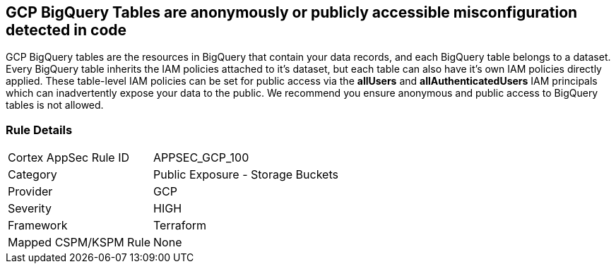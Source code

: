 == GCP BigQuery Tables are anonymously or publicly accessible misconfiguration detected in code

GCP BigQuery tables are the resources in BigQuery that contain your data records, and each BigQuery table belongs to a dataset.
Every BigQuery table inherits the IAM policies attached to it's dataset, but each table can also have it's own IAM policies directly applied.
These table-level IAM policies can be set for public access via the *allUsers* and *allAuthenticatedUsers* IAM principals which can inadvertently expose your data to the public.
We recommend you ensure anonymous and public access to BigQuery tables is not allowed.

=== Rule Details

[cols="1,2"]
|===
|Cortex AppSec Rule ID |APPSEC_GCP_100
|Category |Public Exposure - Storage Buckets
|Provider |GCP
|Severity |HIGH
|Framework |Terraform
|Mapped CSPM/KSPM Rule |None
|===



////

=== How to Fix


*Terraform* 


* *Resource:* google_bigquery_table_iam_member
* *Field:* member
* *Resource:* google_bigquery_table_iam_binding
* *Field:* members


[source,go]
----
//Option 1
resource "google_bigquery_table_iam_member" "member" {
  dataset_id = google_bigquery_table.default.dataset_id
  table_id = google_bigquery_table.default.table_id
  role = "roles/bigquery.dataOwner"
-  member        = "allUsers"
-  member        = "allAuthenticatedUsers"
}

//Option 2
resource "google_bigquery_table_iam_binding" "binding" {
  dataset_id = google_bigquery_table.default.dataset_id
  table_id = google_bigquery_table.default.table_id
  role = "roles/bigquery.dataOwner"
  members = [
-    "allUsers",
-    "allAuthenticatedUsers"
  ]
}
----

